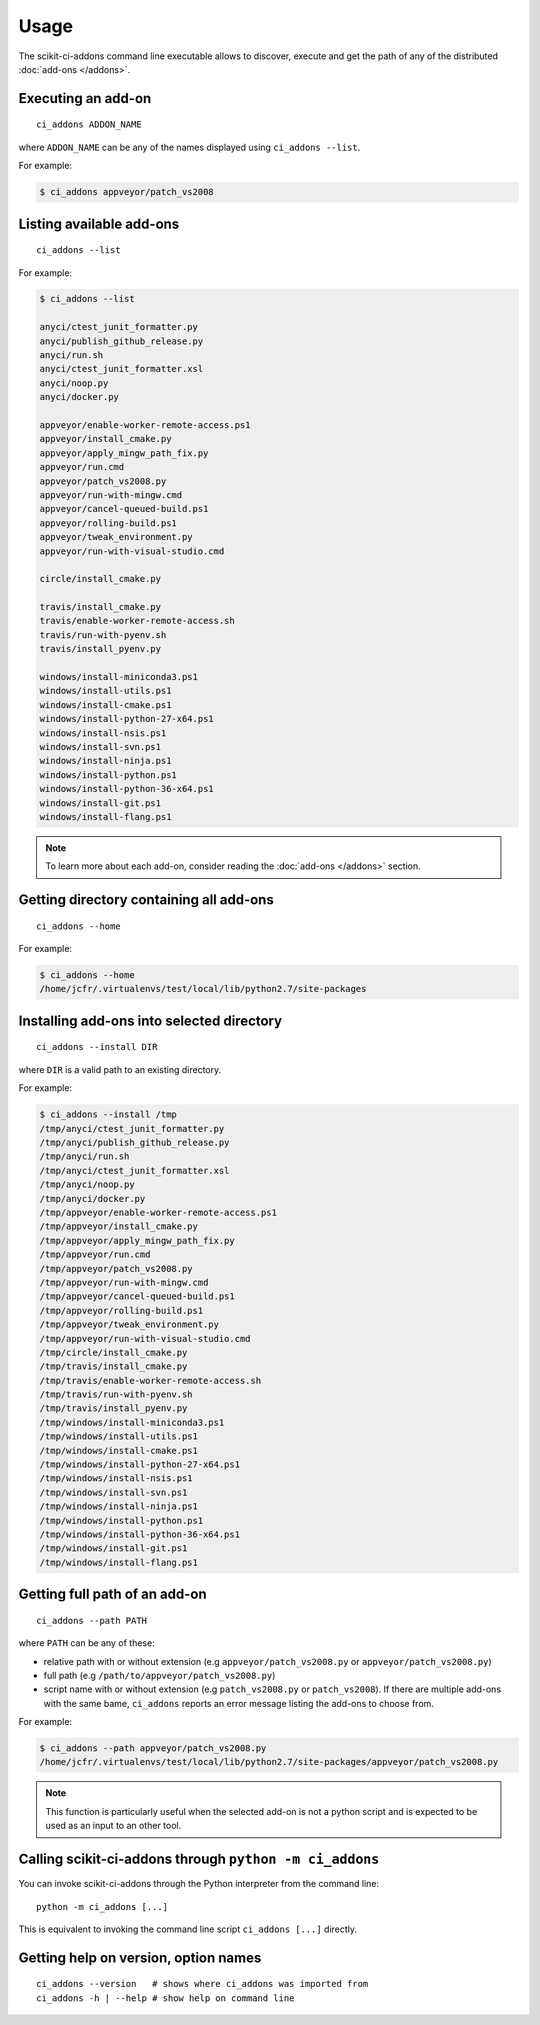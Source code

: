 =====
Usage
=====

The scikit-ci-addons command line executable allows to discover, execute and
get the path of any of the distributed :doc:`add-ons </addons>`.

Executing an add-on
-------------------

::

    ci_addons ADDON_NAME

where ``ADDON_NAME`` can be any of the names displayed using ``ci_addons --list``.

For example:

.. code-block:: bash

    $ ci_addons appveyor/patch_vs2008


Listing available add-ons
-------------------------

::

    ci_addons --list


For example:

.. code-block:: bash

    $ ci_addons --list

    anyci/ctest_junit_formatter.py
    anyci/publish_github_release.py
    anyci/run.sh
    anyci/ctest_junit_formatter.xsl
    anyci/noop.py
    anyci/docker.py

    appveyor/enable-worker-remote-access.ps1
    appveyor/install_cmake.py
    appveyor/apply_mingw_path_fix.py
    appveyor/run.cmd
    appveyor/patch_vs2008.py
    appveyor/run-with-mingw.cmd
    appveyor/cancel-queued-build.ps1
    appveyor/rolling-build.ps1
    appveyor/tweak_environment.py
    appveyor/run-with-visual-studio.cmd

    circle/install_cmake.py

    travis/install_cmake.py
    travis/enable-worker-remote-access.sh
    travis/run-with-pyenv.sh
    travis/install_pyenv.py

    windows/install-miniconda3.ps1
    windows/install-utils.ps1
    windows/install-cmake.ps1
    windows/install-python-27-x64.ps1
    windows/install-nsis.ps1
    windows/install-svn.ps1
    windows/install-ninja.ps1
    windows/install-python.ps1
    windows/install-python-36-x64.ps1
    windows/install-git.ps1
    windows/install-flang.ps1

.. note::

    To learn more about each add-on, consider reading the
    :doc:`add-ons </addons>` section.


Getting directory containing all add-ons
----------------------------------------

::

    ci_addons --home

For example:

.. code-block:: bash

    $ ci_addons --home
    /home/jcfr/.virtualenvs/test/local/lib/python2.7/site-packages


Installing add-ons into selected directory
------------------------------------------

::

    ci_addons --install DIR

where ``DIR`` is a valid path to an existing directory.

For example:

.. code-block:: bash

    $ ci_addons --install /tmp
    /tmp/anyci/ctest_junit_formatter.py
    /tmp/anyci/publish_github_release.py
    /tmp/anyci/run.sh
    /tmp/anyci/ctest_junit_formatter.xsl
    /tmp/anyci/noop.py
    /tmp/anyci/docker.py
    /tmp/appveyor/enable-worker-remote-access.ps1
    /tmp/appveyor/install_cmake.py
    /tmp/appveyor/apply_mingw_path_fix.py
    /tmp/appveyor/run.cmd
    /tmp/appveyor/patch_vs2008.py
    /tmp/appveyor/run-with-mingw.cmd
    /tmp/appveyor/cancel-queued-build.ps1
    /tmp/appveyor/rolling-build.ps1
    /tmp/appveyor/tweak_environment.py
    /tmp/appveyor/run-with-visual-studio.cmd
    /tmp/circle/install_cmake.py
    /tmp/travis/install_cmake.py
    /tmp/travis/enable-worker-remote-access.sh
    /tmp/travis/run-with-pyenv.sh
    /tmp/travis/install_pyenv.py
    /tmp/windows/install-miniconda3.ps1
    /tmp/windows/install-utils.ps1
    /tmp/windows/install-cmake.ps1
    /tmp/windows/install-python-27-x64.ps1
    /tmp/windows/install-nsis.ps1
    /tmp/windows/install-svn.ps1
    /tmp/windows/install-ninja.ps1
    /tmp/windows/install-python.ps1
    /tmp/windows/install-python-36-x64.ps1
    /tmp/windows/install-git.ps1
    /tmp/windows/install-flang.ps1


Getting full path of an add-on
------------------------------

::

    ci_addons --path PATH

where ``PATH`` can be any of these:

- relative path with or without extension (e.g ``appveyor/patch_vs2008.py``
  or ``appveyor/patch_vs2008.py``)

- full path (e.g ``/path/to/appveyor/patch_vs2008.py``)

- script name with or without extension (e.g ``patch_vs2008.py``
  or ``patch_vs2008``). If there are multiple add-ons with the same bame,
  ``ci_addons`` reports an error message listing the add-ons to choose from.

For example:

.. code-block:: bash

    $ ci_addons --path appveyor/patch_vs2008.py
    /home/jcfr/.virtualenvs/test/local/lib/python2.7/site-packages/appveyor/patch_vs2008.py

.. note::

    This function is particularly useful when the selected add-on is not a
    python script and is expected to be used as an input to an other tool.


Calling scikit-ci-addons through ``python -m ci_addons``
--------------------------------------------------------

You can invoke scikit-ci-addons through the Python interpreter from the command
line::

    python -m ci_addons [...]

This is equivalent to invoking the command line script ``ci_addons [...]``
directly.


Getting help on version, option names
-------------------------------------

::

    ci_addons --version   # shows where ci_addons was imported from
    ci_addons -h | --help # show help on command line
